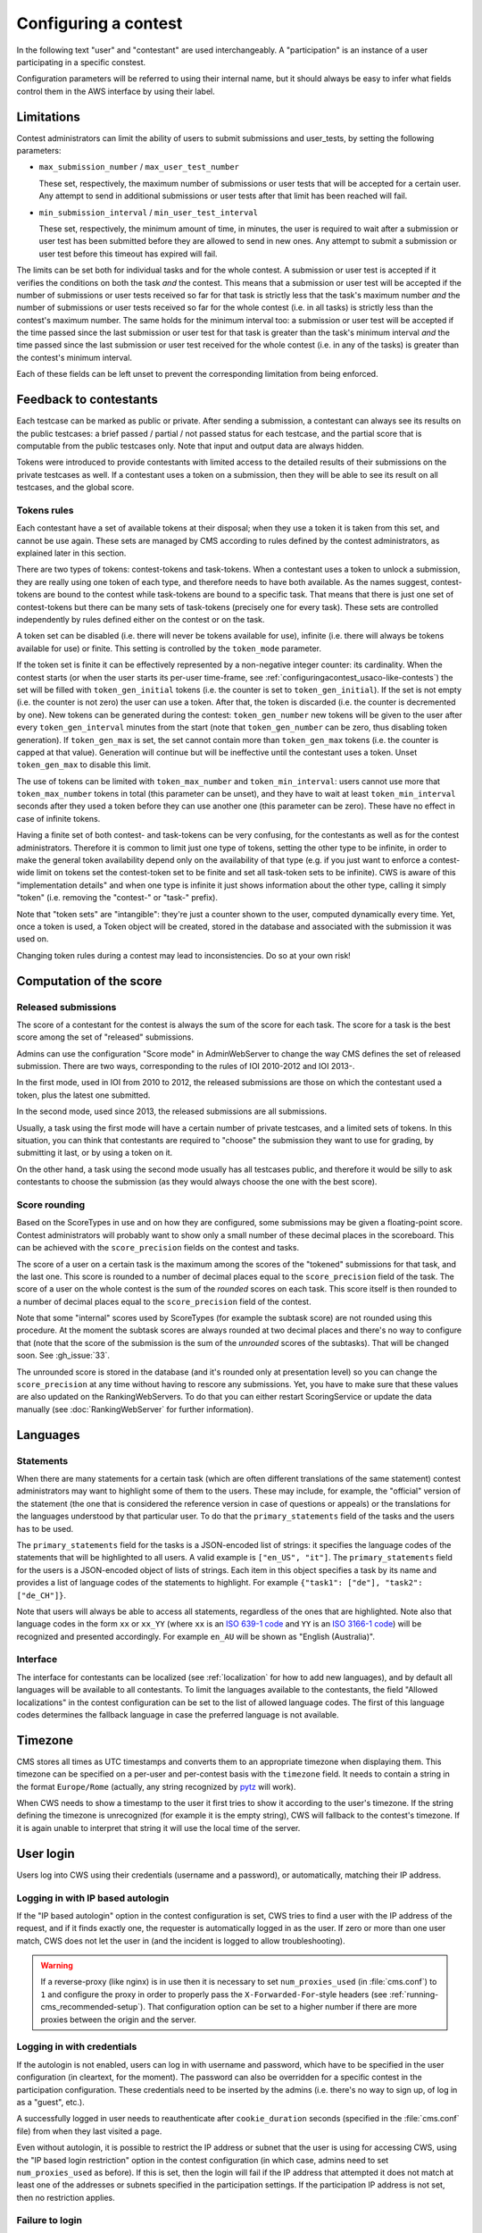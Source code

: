 Configuring a contest
*********************

In the following text "user" and "contestant" are used interchangeably. A "participation" is an instance of a user participating in a specific constest.

Configuration parameters will be referred to using their internal name, but it should always be easy to infer what fields control them in the AWS interface by using their label.


.. _configuringacontest_limitations:

Limitations
===========

Contest administrators can limit the ability of users to submit submissions and user_tests, by setting the following parameters:

- ``max_submission_number`` / ``max_user_test_number``

  These set, respectively, the maximum number of submissions or user tests that will be accepted for a certain user. Any attempt to send in additional submissions or user tests after that limit has been reached will fail.

- ``min_submission_interval`` / ``min_user_test_interval``

  These set, respectively, the minimum amount of time, in minutes, the user is required to wait after a submission or user test has been submitted before they are allowed to send in new ones. Any attempt to submit a submission or user test before this timeout has expired will fail.

The limits can be set both for individual tasks and for the whole contest. A submission or user test is accepted if it verifies the conditions on both the task *and* the contest. This means that a submission or user test will be accepted if the number of submissions or user tests received so far for that task is strictly less that the task's maximum number *and* the number of submissions or user tests received so far for the whole contest (i.e. in all tasks) is strictly less than the contest's maximum number. The same holds for the minimum interval too: a submission or user test will be accepted if the time passed since the last submission or user test for that task is greater than the task's minimum interval *and* the time passed since the last submission or user test received for the whole contest (i.e. in any of the tasks) is greater than the contest's minimum interval.

Each of these fields can be left unset to prevent the corresponding limitation from being enforced.


Feedback to contestants
=======================

Each testcase can be marked as public or private. After sending a submission, a contestant can always see its results on the public testcases: a brief passed / partial / not passed status for each testcase, and the partial score that is computable from the public testcases only. Note that input and output data are always hidden.

Tokens were introduced to provide contestants with limited access to the detailed results of their submissions on the private testcases as well. If a contestant uses a token on a submission, then they will be able to see its result on all testcases, and the global score.


.. _configuringacontest_tokens:

Tokens rules
------------

Each contestant have a set of available tokens at their disposal; when they use a token it is taken from this set, and cannot be use again. These sets are managed by CMS according to rules defined by the contest administrators, as explained later in this section.

There are two types of tokens: contest-tokens and task-tokens. When a contestant uses a token to unlock a submission, they are really using one token of each type, and therefore needs to have both available. As the names suggest, contest-tokens are bound to the contest while task-tokens are bound to a specific task. That means that there is just one set of contest-tokens but there can be many sets of task-tokens (precisely one for every task). These sets are controlled independently by rules defined either on the contest or on the task.

A token set can be disabled (i.e. there will never be tokens available for use), infinite (i.e. there will always be tokens available for use) or finite. This setting is controlled by the ``token_mode`` parameter.

If the token set is finite it can be effectively represented by a non-negative integer counter: its cardinality. When the contest starts (or when the user starts its per-user time-frame, see :ref:`configuringacontest_usaco-like-contests`) the set will be filled with ``token_gen_initial`` tokens (i.e. the counter is set to ``token_gen_initial``). If the set is not empty (i.e. the counter is not zero) the user can use a token. After that, the token is discarded (i.e. the counter is decremented by one). New tokens can be generated during the contest: ``token_gen_number`` new tokens will be given to the user after every ``token_gen_interval`` minutes from the start (note that ``token_gen_number`` can be zero, thus disabling token generation). If ``token_gen_max`` is set, the set cannot contain more than ``token_gen_max`` tokens (i.e. the counter is capped at that value). Generation will continue but will be ineffective until the contestant uses a token. Unset ``token_gen_max`` to disable this limit.

The use of tokens can be limited with ``token_max_number`` and ``token_min_interval``: users cannot use more that ``token_max_number`` tokens in total (this parameter can be unset), and they have to wait at least ``token_min_interval`` seconds after they used a token before they can use another one (this parameter can be zero). These have no effect in case of infinite tokens.

Having a finite set of both contest- and task-tokens can be very confusing, for the contestants as well as for the contest administrators. Therefore it is common to limit just one type of tokens, setting the other type to be infinite, in order to make the general token availability depend only on the availability of that type (e.g. if you just want to enforce a contest-wide limit on tokens set the contest-token set to be finite and set all task-token sets to be infinite). CWS is aware of this "implementation details" and when one type is infinite it just shows information about the other type, calling it simply "token" (i.e. removing the "contest-" or "task-" prefix).

Note that "token sets" are "intangible": they're just a counter shown to the user, computed dynamically every time. Yet, once a token is used, a Token object will be created, stored in the database and associated with the submission it was used on.

Changing token rules during a contest may lead to inconsistencies. Do so at your own risk!


.. _configuringacontest_score:

Computation of the score
========================


Released submissions
--------------------

The score of a contestant for the contest is always the sum of the score for each task. The score for a task is the best score among the set of "released" submissions.

Admins can use the configuration "Score mode" in AdminWebServer to change the way CMS defines the set of released submission. There are two ways, corresponding to the rules of IOI 2010-2012 and IOI 2013-.

In the first mode, used in IOI from 2010 to 2012, the released submissions are those on which the contestant used a token, plus the latest one submitted.

In the second mode, used since 2013, the released submissions are all submissions.

Usually, a task using the first mode will have a certain number of private testcases, and a limited sets of tokens. In this situation, you can think that contestants are required to "choose" the submission they want to use for grading, by submitting it last, or by using a token on it.

On the other hand, a task using the second mode usually has all testcases public, and therefore it would be silly to ask contestants to choose the submission (as they would always choose the one with the best score).


Score rounding
--------------

Based on the ScoreTypes in use and on how they are configured, some submissions may be given a floating-point score. Contest administrators will probably want to show only a small number of these decimal places in the scoreboard. This can be achieved with the ``score_precision`` fields on the contest and tasks.

The score of a user on a certain task is the maximum among the scores of the "tokened" submissions for that task, and the last one. This score is rounded to a number of decimal places equal to the ``score_precision`` field of the task. The score of a user on the whole contest is the sum of the *rounded* scores on each task. This score itself is then rounded to a number of decimal places equal to the ``score_precision`` field of the contest.

Note that some "internal" scores used by ScoreTypes (for example the subtask score) are not rounded using this procedure. At the moment the subtask scores are always rounded at two decimal places and there's no way to configure that (note that the score of the submission is the sum of the *unrounded* scores of the subtasks). That will be changed soon. See :gh_issue:`33`.

The unrounded score is stored in the database (and it's rounded only at presentation level) so you can change the ``score_precision`` at any time without having to rescore any submissions. Yet, you have to make sure that these values are also updated on the RankingWebServers. To do that you can either restart ScoringService or update the data manually (see :doc:`RankingWebServer` for further information).


Languages
=========

Statements
----------

When there are many statements for a certain task (which are often different translations of the same statement) contest administrators may want to highlight some of them to the users. These may include, for example, the "official" version of the statement (the one that is considered the reference version in case of questions or appeals) or the translations for the languages understood by that particular user. To do that the ``primary_statements`` field of the tasks and the users has to be used.

The ``primary_statements`` field for the tasks is a JSON-encoded list of strings: it specifies the language codes of the statements that will be highlighted to all users. A valid example is ``["en_US", "it"]``. The ``primary_statements`` field for the users is a JSON-encoded object of lists of strings. Each item in this object specifies a task by its name and provides a list of language codes of the statements to highlight. For example ``{"task1": ["de"], "task2": ["de_CH"]}``.

Note that users will always be able to access all statements, regardless of the ones that are highlighted. Note also that language codes in the form ``xx`` or ``xx_YY`` (where ``xx`` is an `ISO 639-1 code <http://www.iso.org/iso/language_codes.htm>`_ and ``YY`` is an `ISO 3166-1 code <http://www.iso.org/iso/country_codes.htm>`_) will be recognized and presented accordingly. For example ``en_AU`` will be shown as "English (Australia)".

Interface
---------

The interface for contestants can be localized (see :ref:`localization` for how to add new languages), and by default all languages will be available to all contestants. To limit the languages available to the contestants, the field "Allowed localizations" in the contest configuration can be set to the list of allowed language codes. The first of this language codes determines the fallback language in case the preferred language is not available.


Timezone
========

CMS stores all times as UTC timestamps and converts them to an appropriate timezone when displaying them. This timezone can be specified on a per-user and per-contest basis with the ``timezone`` field. It needs to contain a string in the format ``Europe/Rome`` (actually, any string recognized by `pytz <http://pytz.sourceforge.net/>`_ will work).

When CWS needs to show a timestamp to the user it first tries to show it according to the user's timezone. If the string defining the timezone is unrecognized (for example it is the empty string), CWS will fallback to the contest's timezone. If it is again unable to interpret that string it will use the local time of the server.


.. _configuringacontest_login:

User login
==========

Users log into CWS using their credentials (username and a password), or automatically, matching their IP address.

Logging in with IP based autologin
----------------------------------

If the "IP based autologin" option in the contest configuration is set, CWS tries to find a user with the IP address of the request, and if it finds exactly one, the requester is automatically logged in as the user. If zero or more than one user match, CWS does not let the user in (and the incident is logged to allow troubleshooting).

.. warning::

  If a reverse-proxy (like nginx) is in use then it is necessary to set ``num_proxies_used`` (in :file:`cms.conf`) to ``1`` and configure the proxy in order to properly pass the ``X-Forwarded-For``-style headers (see :ref:`running-cms_recommended-setup`). That configuration option can be set to a higher number if there are more proxies between the origin and the server.

Logging in with credentials
---------------------------

If the autologin is not enabled, users can log in with username and password, which have to be specified in the user configuration (in cleartext, for the moment). The password can also be overridden for a specific contest in the participation configuration. These credentials need to be inserted by the admins (i.e. there's no way to sign up, of log in as a "guest", etc.).

A successfully logged in user needs to reauthenticate after ``cookie_duration`` seconds (specified in the :file:`cms.conf` file) from when they last visited a page.

Even without autologin, it is possible to restrict the IP address or subnet that the user is using for accessing CWS, using the "IP based login restriction" option in the contest configuration (in which case, admins need to set ``num_proxies_used`` as before). If this is set, then the login will fail if the IP address that attempted it does not match at least one of the addresses or subnets specified in the participation settings. If the participation IP address is not set, then no restriction applies.

Failure to login
----------------

The following are some common reasons for login failures, all of them coming with some useful log message from CWS.

- IP address mismatch (with IP based autologin): if the participation has the wrong IP address, or if more than one participation has the same IP address, then the login fails. Note that if the user is using the IP address of a different user, CWS will happily log them in without noticing anything.

- IP address mismatch (using IP based login restrictions): the login fails if the participation has the wrong IP address or subnet.

- Blocked hidden participations: users whose participation is hidden cannot log in if "Block hidden participations" is set in the contest configuration.


.. _configuringacontest_usaco-like-contests:

USACO-like contests
===================

One trait of the `USACO <http://usaco.org/>`_ contests is that the contests themselves are many days long but each user is only able to compete for a few hours after their first login (after that they are not able to send any more submissions). This can be done in CMS too, using the ``per_user_time`` field of contests. If it is unset the contest will behave "normally", that is all users will be able to submit solutions from the contest's beginning until the contest's end. If, instead, ``per_user_time`` is set to a positive integer value, then a user will only have a limited amount of time. In particular, after they log in, they will be presented with an interface similar to the pre-contest one, with one additional "start" button. Clicking on this button starts the time frame in which the user can compete (i.e. read statements, download attachments, submit solutions, use tokens, send user tests, etc.). This time frame ends after ``per_user_time`` seconds or when the contest ``stop`` time is reached, whichever comes first. After that the interface will be identical to the post-contest one: the user won't be able to do anything. See :gh_issue:`61`.

The time at which the user clicks the "start" button is recorded in the ``starting_time`` field of the user. You can change that to shift the user's time frame (but we suggest to use ``extra_time`` for that, explained in :ref:`configuringacontest_extra-time`) or unset it to make the user able to start its time frame again. Do so at your own risk!


.. _configuringacontest_extra-time:

Extra time and delay time
=========================

Contest administrators may want to give some users a short additional amount of time in which they can compete to compensate for an incident (e.g. a hardware failure) that made them unable to compete for a while during the "intended" time frame. That's what the ``extra_time`` field of the users is for. The time frame in which the user is allowed to compete is expanded by its ``extra_time``, even if this would lead the user to be able to submit after the end of the contest.

During extra time the user will continue to receive newly generated tokens. If you don't want them to have more tokens that other contestants, set the ``token_max_number`` parameter described above to the number of tokens you expect a user to have at their disposal during the whole contest (if it doesn't already have a value less than or equal to this). See also :gh_issue:`29`.

Contest administrators can also alter the competition time of a contestant setting ``delay_time``, which has the effect of translating the competition time window for that contestant of the specified numer of seconds in the future. Thus, while setting ``extra_time`` *adds* some times at the end of the contest, setting ``delay_time`` *moves* the whole time window. As for ``extra_time``, setting ``delay_time`` may extend the contestant time window beyond the end of the contest itself.

Both options have to be set to a non negative number. They can be used together, producing both their effects. Please read :doc:`Detailed timing configuration` for a more in-depth discussion of their exact effect.

Note also that submissions sent during the extra time will continue to be considered when computing the score, even if the ``extra_time`` field of the user is later reset to zero (for example in case the user loses the appeal): you need to completely delete them from the database.


.. _configuringacontest_programming-languages:

Programming languages
=====================

CMS allows to restrict the set of programming languages available to contestants in a certain contest; the configuration is in the contest page in AWS.

CMS offers out of the box the following combination of languages: C, C++, Pascal, Java (in two flavours, either compiled with gcj or using a JDK), Python 2, PHP.

C, C++ and Pascal are the default languages, and, together with Java with gcj, have been tested thoroughly in many contests. PHP and Python have only been tested with Batch task types, and have not thoroughly analyzed for potential security and usability issues. Being run under the sandbox, they should be reasonably safe, but, for example, the libraries available to contestants might be hard to control. Java with JDK works with Batch and Communication task types.

Other programming languages, or even other versions of the same languages, can be added by creating new specification files in :file:`cms/grading/languages`.

The contest parameter ``multithreaded_sandbox``, configurable in the contest page in AWS, controls whether the sandbox forbids or allow compilation and evaluation of submissions to create more than one threads or processes. If more threads or processes are used, the time limit is checked against the sum of the user times of all threads and processes. If the contest uses Java with a JDK, this option must be enabled.


Language details
----------------

* C and C++ are supported through the GNU Compiler Collection. Submissions are optimized with ``-O2``, and use the 2011 standards for C and C++.

* Java with gcj is also supported through the GNU Compiled Collection. Programs are compiled with ``gcj``, optimized with ``-O3``, and then run as normal executables. Notice that gcj only fully supports Java 1.4.

* Java with JDK uses the system version of the Java compiler and JVM.

* Pascal support is provided by ``fpc``, and submissions are optimized with ``-O2``.

* Python submissions are interpreted using Python 2 (you need to have ``/usr/bin/python2``).

* PHP submissions are interpreted by ``/usr/bin/php``.

* Haskell support is provided by ``ghc``, and submissions are optimized with ``-O2``.

